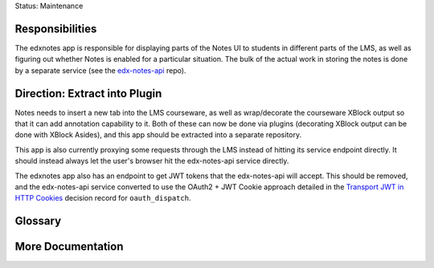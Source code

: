 Status: Maintenance

Responsibilities
================

The edxnotes app is responsible for displaying parts of the Notes UI to students in different parts of the LMS, as well as figuring out whether Notes is enabled for a particular situation. The bulk of the actual work in storing the notes is done by a separate service (see the `edx-notes-api`_ repo).

.. _edx-notes-api: https://github.com/openedx/edx-notes-api/

Direction: Extract into Plugin
==============================

Notes needs to insert a new tab into the LMS courseware, as well as wrap/decorate the courseware XBlock output so that it can add annotation capability to it.
Both of these can now be done via plugins (decorating XBlock output can be done with XBlock Asides), and this app should be extracted into a separate repository.

This app is also currently proxying some requests through the LMS instead of hitting its service endpoint directly.
It should instead always let the user's browser hit the edx-notes-api service directly.

The edxnotes app also has an endpoint to get JWT tokens that the edx-notes-api will accept.
This should be removed, and the edx-notes-api service converted to use the OAuth2 + JWT Cookie approach detailed in the `Transport JWT in HTTP Cookies`_ decision record for ``oauth_dispatch``.

.. _Transport JWT in HTTP Cookies: https://github.com/openedx/edx-platform/blob/master/openedx/core/djangoapps/oauth_dispatch/docs/decisions/0009-jwt-in-session-cookie.rst

Glossary
========

More Documentation
==================
